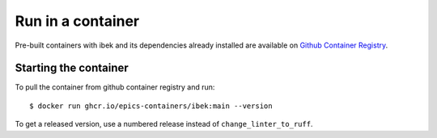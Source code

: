Run in a container
==================

Pre-built containers with ibek and its dependencies already
installed are available on `Github Container Registry
<https://ghcr.io/epics-containers/ibek>`_.

Starting the container
----------------------

To pull the container from github container registry and run::

    $ docker run ghcr.io/epics-containers/ibek:main --version

To get a released version, use a numbered release instead of ``change_linter_to_ruff``.
